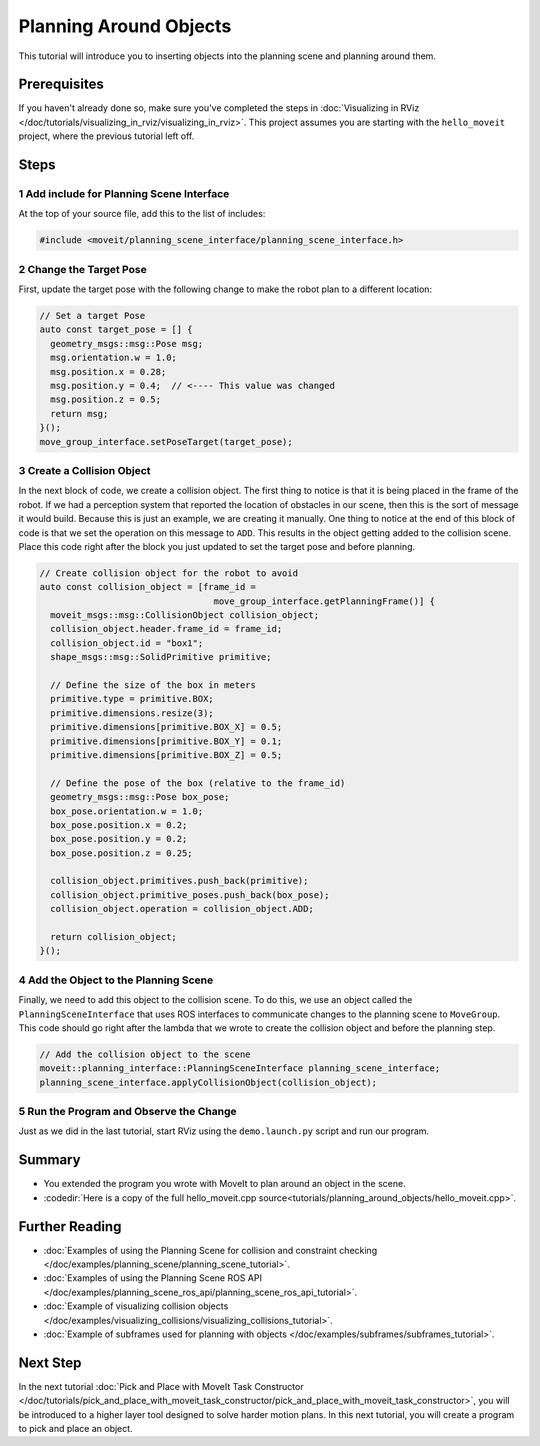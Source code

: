 Planning Around Objects
=======================

This tutorial will introduce you to inserting objects into the planning scene and planning around them.

Prerequisites
-------------

If you haven't already done so, make sure you've completed the steps in :doc:`Visualizing in RViz </doc/tutorials/visualizing_in_rviz/visualizing_in_rviz>`.
This project assumes you are starting with the ``hello_moveit`` project, where the previous tutorial left off.

Steps
-----

1 Add include for Planning Scene Interface
^^^^^^^^^^^^^^^^^^^^^^^^^^^^^^^^^^^^^^^^^^

At the top of your source file, add this to the list of includes:

.. code-block:: C++

  #include <moveit/planning_scene_interface/planning_scene_interface.h>

2 Change the Target Pose
^^^^^^^^^^^^^^^^^^^^^^^^

First, update the target pose with the following change to make the robot plan to a different location:

.. code-block:: C++

    // Set a target Pose
    auto const target_pose = [] {
      geometry_msgs::msg::Pose msg;
      msg.orientation.w = 1.0;
      msg.position.x = 0.28;
      msg.position.y = 0.4;  // <---- This value was changed
      msg.position.z = 0.5;
      return msg;
    }();
    move_group_interface.setPoseTarget(target_pose);

3 Create a Collision Object
^^^^^^^^^^^^^^^^^^^^^^^^^^^

In the next block of code, we create a collision object.
The first thing to notice is that it is being placed in the frame of the robot.
If we had a perception system that reported the location of obstacles in our scene, then this is the sort of message it would build.
Because this is just an example, we are creating it manually.
One thing to notice at the end of this block of code is that we set the operation on this message to ``ADD``.
This results in the object getting added to the collision scene.
Place this code right after the block you just updated to set the target pose and before planning.

.. code-block:: C++

    // Create collision object for the robot to avoid
    auto const collision_object = [frame_id =
                                     move_group_interface.getPlanningFrame()] {
      moveit_msgs::msg::CollisionObject collision_object;
      collision_object.header.frame_id = frame_id;
      collision_object.id = "box1";
      shape_msgs::msg::SolidPrimitive primitive;

      // Define the size of the box in meters
      primitive.type = primitive.BOX;
      primitive.dimensions.resize(3);
      primitive.dimensions[primitive.BOX_X] = 0.5;
      primitive.dimensions[primitive.BOX_Y] = 0.1;
      primitive.dimensions[primitive.BOX_Z] = 0.5;

      // Define the pose of the box (relative to the frame_id)
      geometry_msgs::msg::Pose box_pose;
      box_pose.orientation.w = 1.0;
      box_pose.position.x = 0.2;
      box_pose.position.y = 0.2;
      box_pose.position.z = 0.25;

      collision_object.primitives.push_back(primitive);
      collision_object.primitive_poses.push_back(box_pose);
      collision_object.operation = collision_object.ADD;

      return collision_object;
    }();

4 Add the Object to the Planning Scene
^^^^^^^^^^^^^^^^^^^^^^^^^^^^^^^^^^^^^^

Finally, we need to add this object to the collision scene.
To do this, we use an object called the ``PlanningSceneInterface`` that uses ROS interfaces to communicate changes to the planning scene to ``MoveGroup``.
This code should go right after the lambda that we wrote to create the collision object and before the planning step.

.. code-block:: C++

    // Add the collision object to the scene
    moveit::planning_interface::PlanningSceneInterface planning_scene_interface;
    planning_scene_interface.applyCollisionObject(collision_object);


5 Run the Program and Observe the Change
^^^^^^^^^^^^^^^^^^^^^^^^^^^^^^^^^^^^^^^^

Just as we did in the last tutorial, start RViz using the ``demo.launch.py`` script and run our program.

.. image:: planning_around_object.png

Summary
-------

- You extended the program you wrote with MoveIt to plan around an object in the scene.
- :codedir:`Here is a copy of the full hello_moveit.cpp source<tutorials/planning_around_objects/hello_moveit.cpp>`.

Further Reading
---------------

- :doc:`Examples of using the Planning Scene for collision and constraint checking </doc/examples/planning_scene/planning_scene_tutorial>`.
- :doc:`Examples of using the Planning Scene ROS API </doc/examples/planning_scene_ros_api/planning_scene_ros_api_tutorial>`.
- :doc:`Example of visualizing collision objects </doc/examples/visualizing_collisions/visualizing_collisions_tutorial>`.
- :doc:`Example of subframes used for planning with objects </doc/examples/subframes/subframes_tutorial>`.

Next Step
---------

In the next tutorial :doc:`Pick and Place with MoveIt Task Constructor </doc/tutorials/pick_and_place_with_moveit_task_constructor/pick_and_place_with_moveit_task_constructor>`, you will be introduced to a higher layer tool designed to solve harder motion plans.
In this next tutorial, you will create a program to pick and place an object.
